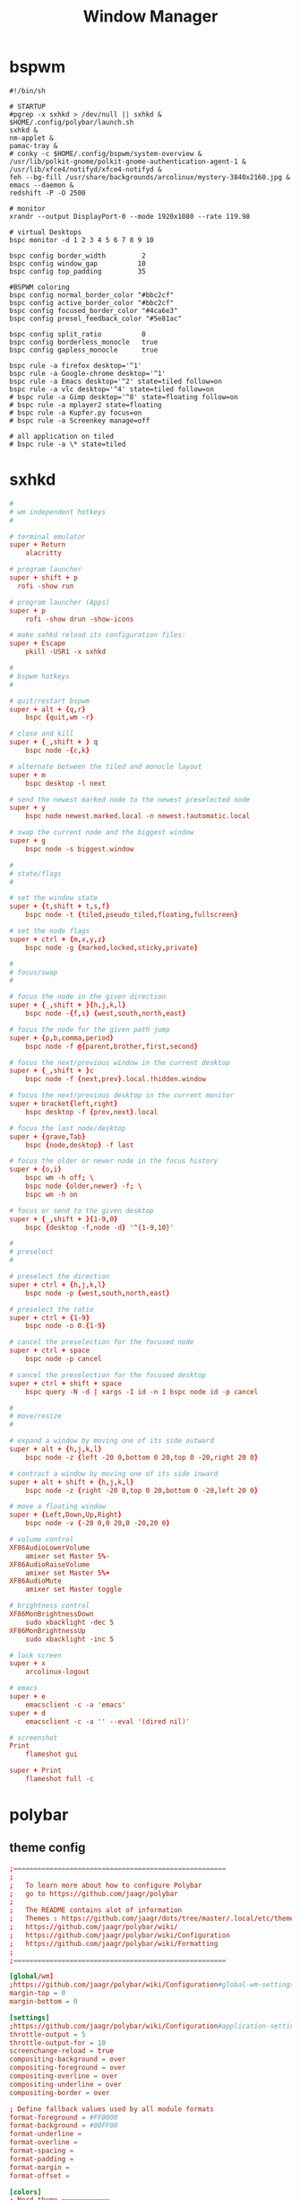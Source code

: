 #+TITLE: Window Manager
#+STARTUP: fold

* bspwm
#+BEGIN_SRC shell :tangle ~/.config/bspwm/bspwmrc :mkdirp yes :tangle-mode (identity #o755)
#!/bin/sh

# STARTUP
#pgrep -x sxhkd > /dev/null || sxhkd &
$HOME/.config/polybar/launch.sh
sxhkd &
nm-applet &
pamac-tray &
# conky -c $HOME/.config/bspwm/system-overview &
/usr/lib/polkit-gnome/polkit-gnome-authentication-agent-1 &
/usr/lib/xfce4/notifyd/xfce4-notifyd &
feh --bg-fill /usr/share/backgrounds/arcolinux/mystery-3840x2160.jpg &
emacs --daemon &
redshift -P -O 2500

# monitor
xrandr --output DisplayPort-0 --mode 1920x1080 --rate 119.98

# virtual Desktops
bspc monitor -d 1 2 3 4 5 6 7 8 9 10

bspc config border_width         2
bspc config window_gap          10
bspc config top_padding         35

#BSPWM coloring
bspc config normal_border_color "#bbc2cf"
bspc config active_border_color "#bbc2cf"
bspc config focused_border_color "#4ca6e3"
bspc config presel_feedback_color "#5e81ac"

bspc config split_ratio          0
bspc config borderless_monocle   true
bspc config gapless_monocle      true

bspc rule -a firefox desktop='^1'
bspc rule -a Google-chrome desktop='^1'
bspc rule -a Emacs desktop='^2' state=tiled follow=on
bspc rule -a vlc desktop='^4' state=tiled follow=on
# bspc rule -a Gimp desktop='^8' state=floating follow=on
# bspc rule -a mplayer2 state=floating
# bspc rule -a Kupfer.py focus=on
# bspc rule -a Screenkey manage=off

# all application on tiled
# bspc rule -a \* state=tiled
#+END_SRC
* sxhkd
#+BEGIN_SRC conf :tangle ~/.config/sxhkd/sxhkdrc :mkdirp yes :tangle-mode (identity #o755)
#
# wm independent hotkeys
#

# terminal emulator
super + Return
	alacritty

# program launcher
super + shift + p
  rofi -show run

# program launcher (Apps)
super + p
	rofi -show drun -show-icons

# make sxhkd reload its configuration files:
super + Escape
	pkill -USR1 -x sxhkd

#
# bspwm hotkeys
#

# quit/restart bspwm
super + alt + {q,r}
	bspc {quit,wm -r}

# close and kill
super + {_,shift + } q
	bspc node -{c,k}

# alternate between the tiled and monocle layout
super + m
	bspc desktop -l next

# send the newest marked node to the newest preselected node
super + y
	bspc node newest.marked.local -n newest.!automatic.local

# swap the current node and the biggest window
super + g
	bspc node -s biggest.window

#
# state/flags
#

# set the window state
super + {t,shift + t,s,f}
	bspc node -t {tiled,pseudo_tiled,floating,fullscreen}

# set the node flags
super + ctrl + {m,x,y,z}
	bspc node -g {marked,locked,sticky,private}

#
# focus/swap
#

# focus the node in the given direction
super + {_,shift + }{h,j,k,l}
	bspc node -{f,s} {west,south,north,east}

# focus the node for the given path jump
super + {p,b,comma,period}
	bspc node -f @{parent,brother,first,second}

# focus the next/previous window in the current desktop
super + {_,shift + }c
	bspc node -f {next,prev}.local.!hidden.window

# focus the next/previous desktop in the current monitor
super + bracket{left,right}
	bspc desktop -f {prev,next}.local

# focus the last node/desktop
super + {grave,Tab}
	bspc {node,desktop} -f last

# focus the older or newer node in the focus history
super + {o,i}
	bspc wm -h off; \
	bspc node {older,newer} -f; \
	bspc wm -h on

# focus or send to the given desktop
super + {_,shift + }{1-9,0}
	bspc {desktop -f,node -d} '^{1-9,10}'

#
# preselect
#

# preselect the direction
super + ctrl + {h,j,k,l}
	bspc node -p {west,south,north,east}

# preselect the ratio
super + ctrl + {1-9}
	bspc node -o 0.{1-9}

# cancel the preselection for the focused node
super + ctrl + space
	bspc node -p cancel

# cancel the preselection for the focused desktop
super + ctrl + shift + space
	bspc query -N -d | xargs -I id -n 1 bspc node id -p cancel

#
# move/resize
#

# expand a window by moving one of its side outward
super + alt + {h,j,k,l}
	bspc node -z {left -20 0,bottom 0 20,top 0 -20,right 20 0}

# contract a window by moving one of its side inward
super + alt + shift + {h,j,k,l}
	bspc node -z {right -20 0,top 0 20,bottom 0 -20,left 20 0}

# move a floating window
super + {Left,Down,Up,Right}
	bspc node -v {-20 0,0 20,0 -20,20 0}

# volume control
XF86AudioLowerVolume
	amixer set Master 5%-
XF86AudioRaiseVolume
	amixer set Master 5%+
XF86AudioMute
	amixer set Master toggle

# brightness control
XF86MonBrightnessDown
	sudo xbacklight -dec 5
XF86MonBrightnessUp
	sudo xbacklight -inc 5

# lock screen
super + x
	arcolinux-logout

# emacs
super + e
	emacsclient -c -a 'emacs'
super + d
    emacsclient -c -a '' --eval '(dired nil)'

# screenshot
Print
	flameshot gui

super + Print
	flameshot full -c
#+END_SRC

* polybar
** theme config
#+begin_src conf :tangle ~/.config/polybar/config :mkdirp yes
;=====================================================
;
;   To learn more about how to configure Polybar
;   go to https://github.com/jaagr/polybar
;
;   The README contains alot of information
;	Themes : https://github.com/jaagr/dots/tree/master/.local/etc/themer/themes
;   https://github.com/jaagr/polybar/wiki/
;   https://github.com/jaagr/polybar/wiki/Configuration
;   https://github.com/jaagr/polybar/wiki/Formatting
;
;=====================================================

[global/wm]
;https://github.com/jaagr/polybar/wiki/Configuration#global-wm-settings
margin-top = 0
margin-bottom = 0

[settings]
;https://github.com/jaagr/polybar/wiki/Configuration#application-settings
throttle-output = 5
throttle-output-for = 10
screenchange-reload = true
compositing-background = over
compositing-foreground = over
compositing-overline = over
compositing-underline = over
compositing-border = over

; Define fallback values used by all module formats
format-foreground = #FF0000
format-background = #00FF00
format-underline =
format-overline =
format-spacing =
format-padding =
format-margin =
format-offset =

[colors]
; Nord theme ============
background = #282c34
foreground = #bbc2cf
occupied = #cccccc
active = #5e81ac
alert = #d08770
volume-min = #a3be8c
volume-med = #ebcb8b
volume-max = #bf616a
; =======================

; Gotham theme ==========
; background = #0a0f14
; foreground = #99d1ce
; alert = #d26937
; volume-min = #2aa889
; volume-med = #edb443
; volume-max = #c23127
; =======================

; INTRCPTR theme ============
;background = ${xrdb:color0:#222}
;background = #aa000000
;background-alt = #444
;foreground = ${xrdb:color7:#222}
;foreground = #fff
;foreground-alt = #555
;primary = #ffb52a
;secondary = #e60053
;alert = #bd2c40


################################################################################
################################################################################
############                  MAINBAR-BSPWM                         ############
################################################################################
################################################################################

[bar/mainbar-bspwm]
monitor = ${env:MONITOR}
;monitor-fallback = HDMI1
width = 100%
height = 30
;offset-x = 1%
;offset-y = 1%
radius = 0.0
fixed-center = true
bottom = false
separator = |

background = ${colors.background}
foreground = ${colors.foreground}

line-size = 2
line-color = #f00

wm-restack = bspwm
override-redirect = true

; Enable support for inter-process messaging
; See the Messaging wiki page for more details.
enable-ipc = true

border-size = 0
border-left-size = 5
;border-right-size = 25
border-top-size = 5
;border-bottom-size = 25
border-color = #282c34

padding-left = 0
padding-right = 1

module-margin-left = 3
module-margin-right = 3

;https://github.com/jaagr/polybar/wiki/Fonts
font-0 = "Noto Sans:size=10;0"
font-1 = "FontAwesome:size=13;0"
font-2 = "Noto Sans:size=10;0"
font-3 = "Noto Sans Mono:size=10;0"

modules-left = bspwm xwindow
modules-center = kernel
modules-right = memory2 cpu2 filesystem pavolume pacman-updates date

tray-detached = false
tray-offset-x = 0
tray-offset-y = 0
tray-padding = 2
tray-maxsize = 20
tray-scale = 1.0
tray-position = right
tray-background = ${colors.background}

scroll-up = bspwm-desknext
scroll-down = bspwm-deskprev


################################################################################
################################################################################
############                  MAINBAR-BSPWM-EXTRA                   ############
################################################################################
################################################################################

[bar/mainbar-bspwm-extra]
monitor = ${env:MONITOR}
;monitor-fallback = HDMI1
width = 100%
height = 30
;offset-x = 1%
;offset-y = 1%
radius = 0.0
fixed-center = true
bottom = true
separator = |

background = ${colors.background}
foreground = ${colors.foreground}

line-size = 2
line-color = #f00

wm-restack = bspwm
override-redirect = true

; Enable support for inter-process messaging
; See the Messaging wiki page for more details.
enable-ipc = true

border-size = 0
;border-left-size = 0
;border-right-size = 25
;border-top-size = 0
;border-bottom-size = 25
border-color = #00000000

padding-left = 0
padding-right = 1

module-margin-left = 3
module-margin-right = 3

;https://github.com/jaagr/polybar/wiki/Fonts
font-0 = "Noto Sans:size=10;0"
font-1 = "FontAwesome:size=13;0"
font-2 = "Noto Sans:size=10;0"
font-3 = "Noto Sans Mono:size=10;0"

modules-left = load-average
modules-center = networkspeeddown networkspeedup
modules-right = filesystem

;tray-detached = false
;tray-offset-x = 0
;tray-offset-y = 0
;tray-padding = 2
;tray-maxsize = 20
;tray-scale = 1.0
;tray-position = right
;tray-background = ${colors.background}

scroll-up = bspwm-desknext
scroll-down = bspwm-deskprev


################################################################################
################################################################################
############                       MODULE BSPWM                     ############
################################################################################
################################################################################

[module/bspwm]
type = internal/bspwm

enable-click = true
enable-scroll = true
reverse-scroll = true
pin-workspaces = true

ws-icon-0 = 1;
ws-icon-1 = 2;
ws-icon-2 = 3;
ws-icon-3 = 4;
ws-icon-4 = 5;
ws-icon-5 = 6;
ws-icon-6 = 7;
ws-icon-7 = 8;
ws-icon-8 = 9;
ws-icon-9 = 10;
ws-icon-default = " "


format = <label-state> <label-mode>

label-focused = %icon%
label-focused-background = ${colors.background}
label-focused-underline= #51afef
label-focused-padding = 4
label-focused-foreground = #4ca6e3

label-occupied = %icon%
label-occupied-padding = 2
label-occupied-background = ${colors.background}
label-occupied-foreground = #4ca6e3

label-urgent = %icon%
label-urgent-padding = 2

label-empty = %icon%
label-empty-foreground = ${colors.foreground}
label-empty-padding = 2
label-empty-background = ${colors.background}
label-monocle = "  "
label-monocle-foreground = ${colors.foreground}
label-tiled = ""
label-tiled-foreground = ${colors.foreground}
label-fullscreen = "  "
label-fullscreen-foreground = ${colors.foreground}
label-floating = "  "
label-floating-foreground = ${colors.foreground}
label-pseudotiled = "  "
label-pseudotiled-foreground = ${colors.foreground}
label-locked = "  "
label-locked-foreground = ${colors.foreground}
label-sticky = "  "
label-sticky-foreground = ${colors.foreground}
label-private =  "     "
label-private-foreground = ${colors.foreground}

; Separator in between workspaces
;label-separator = |
;label-separator-padding = 10
;label-separator-foreground = #ffb52a

format-foreground = ${colors.foreground}
format-background = ${colors.background}


################################################################################
###############################################################################
############                       MODULES A-Z                      ############
################################################################################
################################################################################

[module/arch-updates]
type = custom/script
exec = ~/.config/polybar/scripts/check-arch-updates.sh
interval = 1000
label = Arch: %output%
format-foreground = ${colors.foreground}
format-background = ${colors.background}
format-prefix = "  "
format-prefix-foreground = #FFBB00
format-underline = #FFBB00

[module/aur-updates]
type = custom/script
exec = ~/.config/polybar/scripts/check-aur-updates.sh
interval = 1000
label = Aur: %output%
format-foreground = ${colors.foreground}
format-background = ${colors.background}
format-prefix = "  "
format-prefix-foreground = #FFBB00
format-underline = #FFBB00

################################################################################

[module/cpu1]
;https://github.com/jaagr/polybar/wiki/Module:-cpu
type = internal/cpu
; Seconds to sleep between updates
; Default: 1
interval = 1
format-foreground = ${colors.foreground}
format-background = ${colors.background}
;   
format-prefix = " "
format-prefix-foreground = #cd1f3f
format-underline = #cd1f3f

; Available tags:
;   <label> (default)
;   <bar-load>
;   <ramp-load>
;   <ramp-coreload>
format = <label> <ramp-coreload>

format-padding = 2

; Available tokens:
;   %percentage% (default) - total cpu load
;   %percentage-cores% - load percentage for each core
;   %percentage-core[1-9]% - load percentage for specific core
label-font = 3
label = Cpu %percentage:3%%
ramp-coreload-0 = ▁
ramp-coreload-0-font = 3
ramp-coreload-0-foreground = #aaff77
ramp-coreload-1 = ▂
ramp-coreload-1-font = 3
ramp-coreload-1-foreground = #aaff77
ramp-coreload-2 = ▃
ramp-coreload-2-font = 3
ramp-coreload-2-foreground = #aaff77
ramp-coreload-3 = ▄
ramp-coreload-3-font = 3
ramp-coreload-3-foreground = #aaff77
ramp-coreload-4 = ▅
ramp-coreload-4-font = 3
ramp-coreload-4-foreground = #fba922
ramp-coreload-5 = ▆
ramp-coreload-5-font = 3
ramp-coreload-5-foreground = #fba922
ramp-coreload-6 = ▇
ramp-coreload-6-font = 3
ramp-coreload-6-foreground = #ff5555
ramp-coreload-7 = █
ramp-coreload-7-font = 3
ramp-coreload-7-foreground = #ff5555

################################################################################

[module/cpu2]
;https://github.com/jaagr/polybar/wiki/Module:-cpu
type = internal/cpu
; Seconds to sleep between updates
; Default: 1
interval = 1
format-foreground = ${colors.foreground}
format-background = ${colors.background}
format-prefix = "  "
format-prefix-foreground = #ff6c6b
format-underline = #E56160

label-font = 3

; Available tags:
;   <label> (default)
;   <bar-load>
;   <ramp-load>
;   <ramp-coreload>
format = <label>

format-padding = 2

; Available tokens:
;   %percentage% (default) - total cpu load
;   %percentage-cores% - load percentage for each core
;   %percentage-core[1-9]% - load percentage for specific core
label = Cpu %percentage:3%%

################################################################################

[module/date]
;https://github.com/jaagr/polybar/wiki/Module:-date
type = internal/date
; Seconds to sleep between updates
interval = 5
; See "http://en.cppreference.com/w/cpp/io/manip/put_time" for details on how to format the date string
; NOTE: if you want to use syntax tags here you need to use %%{...}
date = " %Y-%m-%d%"
date-alt = " %d-%m-%Y"
time = %H:%M
time-alt = %H:%M
format-prefix = " "
format-prefix-foreground = #a9a1e1
format-underline = #c678dd
format-foreground = ${colors.foreground}
format-background = ${colors.background}
label = %date% %time%

#################################################################

[module/ewmh]
type = internal/xworkspaces

pin-workspaces = false
enable-click = true
enable-scroll = true
reverse-scroll = true

icon-0 = 1;
icon-1 = 2;
icon-2 = 3;
icon-3 = 4;
icon-4 = 5;
#icon-5 = 6;
format = <label-state>
label-monitor = %name%

label-active = %name%
label-active-foreground = ${colors.foreground}
label-active-background = ${colors.background}
label-active-underline= #6790eb
label-active-padding = 2

label-occupied = %name%
label-occupied-background = ${colors.background}
label-occupied-padding = 2

label-urgent = %name%
label-urgent-foreground = ${colors.foreground}
label-urgent-background = ${colors.alert}
label-urgent-underline = ${colors.alert}
label-urgent-padding = 2

label-empty = %name%
label-empty-foreground = ${colors.foreground}
label-empty-padding = 2
format-foreground = ${colors.foreground}
format-background = ${colors.background}


#################################################################

[module/ewmh-noscroll]
type = internal/xworkspaces

pin-workspaces = false
enable-click = true
enable-scroll = false
reverse-scroll = false

icon-0 = 1;
icon-1 = 2;
icon-2 = 3;
icon-3 = 4;
icon-4 = 5;
#icon-5 = 6;
format = <label-state>
label-monitor = %name%

label-active = %name%
label-active-foreground = ${colors.foreground}
label-active-background = ${colors.background}
label-active-underline= #6790eb
label-active-padding = 2

label-occupied = %name%
label-occupied-background = ${colors.background}
label-occupied-padding = 2

label-urgent = %name%
label-urgent-foreground = ${colors.foreground}
label-urgent-background = ${colors.alert}
label-urgent-underline = ${colors.alert}
label-urgent-padding = 2

label-empty = %name%
label-empty-foreground = ${colors.foreground}
label-empty-padding = 2
format-foreground = ${colors.foreground}
format-background = ${colors.background}

################################################################################

[module/filesystem]
;https://github.com/jaagr/polybar/wiki/Module:-filesystem
type = internal/fs

; Mountpoints to display
mount-0 = /
;mount-1 = /home
;mount-2 = /var

; Seconds to sleep between updates
; Default: 30
interval = 30

; Display fixed precision values
; Default: false
fixed-values = false

; Spacing between entries
; Default: 2
spacing = 4

; Available tags:
;   <label-mounted> (default)
;   <bar-free>
;   <bar-used>
;   <ramp-capacity>
format-mounted = <label-mounted>
format-mounted-foreground = ${colors.foreground}
format-mounted-background = ${colors.background}
format-mounted-underline = #3FC3E5


; Available tokens:
;   %mountpoint%
;   %type%
;   %fsname%
;   %percentage_free%
;   %percentage_used%
;   %total%
;   %free%
;   %used%
; Default: %mountpoint% %percentage_free%%
label-mounted = %mountpoint% : free %free%

; Available tokens:
;   %mountpoint%
; Default: %mountpoint% is not mounted
label-unmounted = %mountpoint% not mounted
format-unmounted-foreground = ${colors.foreground}
format-unmounted-background = ${colors.background}
;format-unmounted-underline = ${colors.alert}

################################################################################

[module/kernel]
type = custom/script
exec = uname -r
tail = false
interval = 1024

format-foreground = ${colors.foreground}
format-background = ${colors.background}
format-prefix = "  "
format-prefix-foreground = #51afef
format-underline = #3FC3E5

################################################################################

[module/jgmenu]
type = custom/script
interval = 120
exec = echo "ArcoLinux"
click-left = "jgmenu_run >/dev/null 2>&1 &"
format-foreground = ${colors.foreground}
format-background = ${colors.background}

################################################################################

[module/load-average]
type = custom/script
exec = uptime | grep -ohe 'load average[s:][: ].*' | awk '{ print $3" "$4" "$5"," }' | sed 's/,//g'
interval = 100

;HOW TO SET IT MINIMAL 10 CHARACTERS - HIDDEN BEHIND SYSTEM ICONS
;label = %output%
label = %output:10%

format-foreground = ${colors.foreground}
format-background = ${colors.background}
format-prefix = "  "
format-prefix-foreground = #62FF00
format-underline = #62FF00

################################################################################

[module/memory1]
;https://github.com/jaagr/polybar/wiki/Module:-memory
type = internal/memory
interval = 1
; Available tokens:
;   %percentage_used% (default)
;   %percentage_free%
;   %gb_used%
;   %gb_free%
;   %gb_total%
;   %mb_used%
;   %mb_free%
;   %mb_total%
label = %percentage_used%%
bar-used-indicator =
bar-used-width = 10
bar-used-foreground-0 = #3384d0
bar-used-fill = 
bar-used-empty = 
bar-used-empty-foreground = #ffffff

format = <label> <bar-used>
format-prefix = "  "
format-prefix-foreground = #3384d0
format-underline = #3384d0
format-foreground = ${colors.foreground}
format-background = ${colors.background}

################################################################################

[module/memory2]
;https://github.com/jaagr/polybar/wiki/Module:-memory
type = internal/memory
interval = 1
; Available tokens:
;   %percentage_used% (default)
;   %percentage_free%
;   %gb_used%
;   %gb_free%
;   %gb_total%
;   %mb_used%
;   %mb_free%
;   %mb_total%
label = %percentage_used%%

format = Mem <label>
format-prefix = "  "
format-prefix-foreground = #51AFEF
format-underline = #4CA6E3
format-foreground = ${colors.foreground}
format-background = ${colors.background}

################################################################################

[module/memory3]
;https://github.com/jaagr/polybar/wiki/Module:-memory
type = internal/memory
interval = 1
; Available tokens:
;   %percentage_used% (default)
;   %percentage_free%
;   %gb_used%
;   %gb_free%
;   %gb_total%
;   %mb_used%
;   %mb_free%
;   %mb_total%
label = %gb_used%/%gb_free%

format = Mem <label>
format-prefix = "  "
format-prefix-foreground = #3384d0
format-underline = #3384d0
format-foreground = ${colors.foreground}
format-background = ${colors.background}


################################################################################

[module/mpd]
;https://github.com/jaagr/polybar/wiki/Module:-mpd
type = internal/mpd
;format-online =  "<label-song>   <icon-prev>  <icon-stop>  <toggle>  <icon-next>"
format-online =  "<label-song>  <bar-progress>"
;format-online =  "<label-song>  <bar-progress> <icon-prev>  <icon-stop>  <toggle>  <icon-next>"
icon-prev = 
icon-stop = 
icon-play = 
icon-pause = 
icon-next = 
label-song-maxlen = 40
label-song-ellipsis = true
bar-progress-width = 10
bar-progress-indicator = 
bar-progress-fill = 
bar-progress-empty = 
bar-progress-fill-foreground = #ff0
bar-progress-fill-background = ${colors.background}
bar-progress-indicator-foreground = ${colors.foreground}
format-online-foreground = ${colors.foreground}
format-online-background = ${colors.background}
################################################################################

[module/networkspeedup]
;https://github.com/jaagr/polybar/wiki/Module:-network
type = internal/network
;interface = wlp3s0
;interface = enp14s0
interface = enp0s31f6
;interface = enp4s0
label-connected = "%upspeed:7%"
format-connected = <label-connected>
format-connected-prefix = ""
format-connected-prefix-foreground = #FE522C
format-connected-foreground = ${colors.foreground}
format-connected-background = ${colors.background}
;format-connected-underline = #62FF00

################################################################################

[module/networkspeeddown]
;https://github.com/jaagr/polybar/wiki/Module:-network
type = internal/network
;interface = wlp3s0
;interface = enp14s0
interface = enp0s31f6
;interface = enp4s0
label-connected = "%downspeed:7%"
format-connected = <label-connected>
format-connected-prefix = ""
format-connected-prefix-foreground = #3EC13F
format-connected-foreground = ${colors.foreground}
format-connected-background = ${colors.background}
;format-connected-underline = #62FF00

################################################################################

[module/pacman-updates]
type = custom/script
;exec = pacman -Qu | wc -l
exec = checkupdates | wc -l
interval = 1000
label = Repo: %output%
format-foreground = ${colors.foreground}
format-background = ${colors.background}
format-prefix = "  "
format-prefix-foreground = #ECBE7B
format-underline = #D4AB6E

################################################################################

[module/pamac-manager]
type = custom/script
exec = pamac checkupdates -q | wc -l
interval = 1000
label = Pamac : %output%
tail = true
format-foreground = ${colors.foreground}
format-background = ${colors.background}
format-prefix-foreground = #738adb
format-underline = #738adb
click-right = pamac-manager &
click-left = pamac-manager &
format-prefix = " "

################################################################################

[module/pavolume]
type = custom/script
tail = true
label = %output%
exec = ~/.config/polybar/scripts/pavolume.sh --listen
click-right = exec pavucontrol
click-left = ~/.config/polybar/scripts/pavolume.sh --togmute
scroll-up = ~/.config/polybar/scripts/pavolume.sh --up
scroll-down = ~/.config/polybar/scripts/pavolume.sh --down
format-underline = #88AB5A
format-foreground = ${colors.foreground}
format-background = ${colors.background}



################################################################################

[module/pub-ip]
;https://linuxconfig.org/polybar-a-better-wm-panel-for-your-linux-system
type = custom/script
exec = ~/.config/polybar/scripts/pub-ip.sh
interval = 100
format-foreground = ${colors.foreground}
format-background = ${colors.background}
format-underline = #FFBB00
label = %output%
format-prefix = "  "
format-prefix-foreground = #FFBB00

################################################################################

[module/release]
type = custom/script
exec = (lsb_release -d | awk {'print $2'} ;echo " "; lsb_release -r | awk {'print $2'}) | tr -d '\n'
interval = 6000

format-foreground = ${colors.foreground}
format-background = ${colors.background}
format-prefix = "  "
format-prefix-foreground = #62FF00
format-underline = #62FF00

################################################################################

[module/sep]
; alternative separator
type = custom/text
content = 
content-foreground = ${colors.foreground}
content-background =  ${colors.background}
format-foreground = ${colors.foreground}
format-background = ${colors.background}

################################################################################

[module/temperature1]
;https://github.com/jaagr/polybar/wiki/Module:-temperature
type = internal/temperature
; Thermal zone to use
; To list all the zone types, run
; $ for i in /sys/class/thermal/thermal_zone*; do echo "$i: $(<$i/type)"; done
; Default: 0
thermal-zone = 0

; Full path of temperature sysfs path
; Use `sensors` to find preferred temperature source, then run
; $ for i in /sys/class/hwmon/hwmon*/temp*_input; do echo "$(<$(dirname $i)/name): $(cat ${i%_*}_label 2>/dev/null || echo $(basename ${i%_*})) $(readlink -f $i)"; done
; to find path to desired file
; Default reverts to thermal zone setting
hwmon-path = /sys/devices/platform/coretemp.0/hwmon/hwmon1/temp1_input

warn-temperature = 70
format = <ramp> <label>
format-foreground = ${colors.foreground}
format-background = ${colors.background}
format-underline = #c72581
format-warn = <ramp> <label-warn>
format-warn-underline = #c7254f
label = %temperature%
label-warn =  %temperature%
label-warn-foreground = #c7254f

ramp-0 = 
ramp-1 = 
ramp-2 = 
ramp-3 = 
ramp-4 = 
ramp-foreground =${colors.foreground}

################################################################################

[module/temperature2]
type = custom/script
exec = ~/.config/polybar/scripts/tempcores.sh
interval = 2
format-padding = 1
format-foreground = ${colors.foreground}
format-background = ${colors.background}
format-underline = #C1B93E
format-prefix-foreground = #C1B93E
label =  %output:0:150:%

################################################################################

[module/uptime]
;https://github.com/jaagr/polybar/wiki/User-contributed-modules#uptime
type = custom/script
exec = uptime | awk -F, '{sub(".*up ",x,$1);print $1}'
interval = 100
label = Uptime : %output%

format-foreground = ${colors.foreground}
format-background = ${colors.background}
format-prefix = " "
format-prefix-foreground = #C15D3E
format-underline = #C15D3E

################################################################################

[module/variety]
type = custom/script
exec = echo " Variety"
;exec = echo " "
interval = 1
tail = true
format-foreground = ${colors.foreground}
format-background = ${colors.background}
format-prefix = ""
format-prefix-foreground = #FFFFF
format-underline = #0084FF
click-right = variety --preferences
click-left = variety --selector

################################################################################

[module/volume]
;https://github.com/jaagr/polybar/wiki/Module:-volume
type = internal/volume
format-volume = "<label-volume>  <bar-volume>"

label-volume = " "
label-volume-foreground = #40ad4b
label-muted = muted

bar-volume-width = 10
bar-volume-foreground-0 = #40ad4b
bar-volume-foreground-1 = #40ad4b
bar-volume-foreground-2 = #40ad4b
bar-volume-foreground-3 = #40ad4b
bar-volume-foreground-4 = #40ad4b
bar-volume-foreground-5 = #40ad4b
bar-volume-foreground-6 = #40ad4b
bar-volume-gradient = false
bar-volume-indicator = 
bar-volume-indicator-font = 2
bar-volume-fill = 
bar-volume-fill-font = 2
bar-volume-empty = 
bar-volume-empty-font = 2
bar-volume-empty-foreground = ${colors.foreground}
format-volume-foreground = ${colors.foreground}
format-volume-background = ${colors.background}
format-muted-prefix = "  "
format-muted-prefix-foreground = "#ff0000"
format-muted-foreground = ${colors.foreground}
format-muted-background = ${colors.background}

################################################################################

[module/weather]
type = custom/script
interval = 10
format = <label>
format-prefix = " "
format-prefix-foreground = #3EC13F
format-underline = #3EC13F
format-foreground = ${colors.foreground}
format-background = ${colors.background}
exec = python -u ~/.config/polybar/scripts/weather.py
tail = true

#################################################################################

[module/wired-network]
;https://github.com/jaagr/polybar/wiki/Module:-network
type = internal/network
interface = enp4s0
;interface = enp14s0
interval = 3.0

; Available tokens:
;   %ifname%    [wireless+wired]
;   %local_ip%  [wireless+wired]
;   %essid%     [wireless]
;   %signal%    [wireless]
;   %upspeed%   [wireless+wired]
;   %downspeed% [wireless+wired]
;   %linkspeed% [wired]
; Default: %ifname% %local_ip%
label-connected =  %ifname%
label-disconnected = %ifname% disconnected

format-connected-foreground = ${colors.foreground}
format-connected-background = ${colors.background}
format-connected-underline = #55aa55
format-connected-prefix = " "
format-connected-prefix-foreground = #55aa55
format-connected-prefix-background = ${colors.background}

format-disconnected = <label-disconnected>
format-disconnected-underline = ${colors.alert}
label-disconnected-foreground = ${colors.foreground}

################################################################################

[module/wireless-network]
;https://github.com/jaagr/polybar/wiki/Module:-network
type = internal/network
interface = wlp3s0
interval = 3.0
label-connected = %essid%

format-connected = <label-connected>
;format-connected = <ramp-signal> <label-connected>
format-connected-foreground = ${colors.foreground}
format-connected-background = ${colors.background}
format-connected-prefix = "  "
format-connected-prefix-foreground = #7e52c6
format-connected-prefix-background = ${colors.background}
format-connected-underline = #7e52c6

label-disconnected = %ifname% disconnected
label-disconnected-foreground = ${colors.alert}
label-disconnected-background = ${colors.background}

format-disconnected = <label-disconnected>
format-disconnected-foreground = ${colors.alert}
format-disconnected-background = ${colors.background}
format-disconnected-prefix = "  "
format-disconnected-prefix-foreground = ${colors.alert}
format-disconnected-prefix-background = ${colors.background}
format-disconnected-underline =${colors.alert}

ramp-signal-0 = ▁
ramp-signal-1 = ▂
ramp-signal-2 = ▃
ramp-signal-3 = ▄
ramp-signal-4 = ▅
ramp-signal-5 = ▆
ramp-signal-6 = ▇
ramp-signal-7 = █
ramp-signal-foreground = #7e52c6

################################################################################

[module/xbacklight]
;https://github.com/jaagr/polybar/wiki/Module:-xbacklight
type = internal/xbacklight
format = <label> <bar>
format-prefix = "   "
format-prefix-foreground = ${colors.foreground}
format-prefix-background = ${colors.background}
format-prefix-underline = #9f78e1
format-underline = #9f78e1
label = %percentage%%
bar-width = 10
bar-indicator = 
bar-indicator-foreground = #fff
bar-indicator-font = 2
bar-fill = 
bar-fill-font = 2
bar-fill-foreground = #9f78e1
bar-empty = 
bar-empty-font = 2
bar-empty-foreground = #fff
format-foreground = ${colors.foreground}
format-background = ${colors.background}

################################################################################

[module/xkeyboard]
;https://github.com/jaagr/polybar/wiki/Module:-xkeyboard
type = internal/xkeyboard
blacklist-0 = num lock

format-prefix = " "
format-prefix-foreground = ${colors.foreground}
format-prefix-background = ${colors.background}
format-prefix-underline = #3ecfb2
format-foreground = ${colors.foreground}
format-background = ${colors.background}

label-layout = %layout%
label-layout-underline = #3ecfb2
label-indicator-padding = 2
label-indicator-margin = 1
label-indicator-background = ${colors.background}
label-indicator-underline = ${colors.foreground}

################################################################################

[module/xwindow]
;https://github.com/jaagr/polybar/wiki/Module:-xwindow
type = internal/xwindow

; Available tokens:
;   %title%
; Default: %title%
label = %title%
label-maxlen = 50

format-foreground = ${colors.foreground}
format-background = ${colors.background}

###############################################################################


[module/xworkspaces]
type = internal/xworkspaces

pin-workspaces = false
enable-click = true
enable-scroll = true
reverse-scroll = true


icon-0 = 1;
icon-1 = 2;
icon-2 = 3;
icon-3 = 4;
icon-4 = 5;
#icon-5 = 6;
format = <label-state>
label-monitor = %name%

label-active = %index%
label-active-foreground = ${colors.active}
label-active-background = ${colors.background}
label-active-underline= #6790eb
label-active-padding = 2

label-occupied = %index%
label-occupied-foreground = ${colors.foreground}
label-occupied-background = ${colors.background}
label-occupied-padding = 2

label-urgent = %index%
label-urgent-foreground = ${colors.foreground}
label-urgent-background = ${colors.alert}
label-urgent-underline = ${colors.alert}
label-urgent-padding = 2


label-empty = %index%
label-empty-foreground = ${colors.foreground}
label-empty-padding = 2
format-foreground = ${colors.foreground}
format-background = ${colors.background}
#+end_src
** launch config
#+begin_src shell :tangle ~/.config/polybar/launch.sh :mkdirp yes :tangle-mode (identity #o755)
#!/bin/sh

# More info : https://github.com/jaagr/polybar/wiki

# Install the following applications for polybar and icons in polybar if you are on ArcoLinuxD
# awesome-terminal-fonts
# Tip : There are other interesting fonts that provide icons like nerd-fonts-complete
# --log=error
# Terminate already running bar instances
killall -q polybar

# Wait until the processes have been shut down
while pgrep -u $UID -x polybar > /dev/null; do sleep 1; done

desktop=$(echo $DESKTOP_SESSION)
count=$(xrandr --query | grep " connected" | cut -d" " -f1 | wc -l)

case $desktop in
    bspwm|/usr/share/xsessions/bspwm)
    if type "xrandr" > /dev/null; then
      for m in $(xrandr --query | grep " connected" | cut -d" " -f1); do
        MONITOR=$m polybar --reload mainbar-bspwm -c ~/.config/polybar/config &
      done
    else
    polybar --reload mainbar-bspwm -c ~/.config/polybar/config &
    fi
    # second polybar at bottom
    # if type "xrandr" > /dev/null; then
    #   for m in $(xrandr --query | grep " connected" | cut -d" " -f1); do
    #     MONITOR=$m polybar --reload mainbar-bspwm-extra -c ~/.config/polybar/config &
    #   done
    # else
    # polybar --reload mainbar-bspwm-extra -c ~/.config/polybar/config &
    # fi
    ;;
esac
#+end_src
